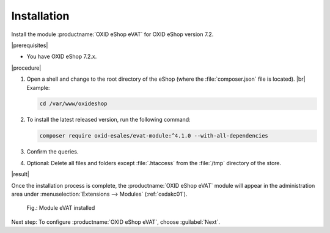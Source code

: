 Installation
============

Install the module :productname:`OXID eShop eVAT` for OXID eShop version 7.2.


|prerequisites|

* You have OXID eShop 7.2.x.

|procedure|


1. Open a shell and change to the root directory of the eShop (where the :file:`composer.json` file is located).
   |br|
   Example:

   .. code:: bash

      cd /var/www/oxideshop

#. To install the latest released version, run the following command:

   .. code:: bash

      composer require oxid-esales/evat-module:^4.1.0 --with-all-dependencies

#. Confirm the queries.
#. Optional: Delete all files and folders except :file:`.htaccess` from the :file:`/tmp` directory of the store.


|result|


Once the installation process is complete, the :productname:`OXID eShop eVAT` module will appear in the administration area under :menuselection:`Extensions --> Modules` (:ref:`oxdakc01`).

.. _oxdakc01:

.. figure:: /media/screenshots/oxdakc01.png
   :width: 450
   :alt: Module eVAT installed

   Fig.: Module eVAT installed


Next step: To configure :productname:`OXID eShop eVAT`, choose :guilabel:`Next`.





.. Intern: oxdakc, Status: